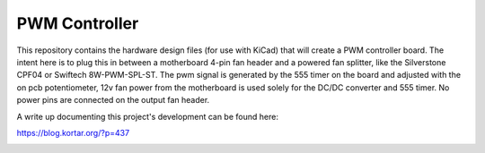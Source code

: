 PWM Controller
==============

This repository contains the hardware design files (for use with KiCad) that
will create a PWM controller board. The intent here is to plug this in between
a motherboard 4-pin fan header and a powered fan splitter, like the Silverstone
CPF04 or Swiftech 8W-PWM-SPL-ST. The pwm signal is generated by the 555 timer
on the board and adjusted with the on pcb potentiometer, 12v fan power from
the motherboard is used solely for the DC/DC converter and 555 timer. No power
pins are connected on the output fan header.

A write up documenting this project's development can be found here:

https://blog.kortar.org/?p=437

.. image:: https://raw.githubusercontent.com/mtreinish/pwmcontroller/master/pwmcontroller.png
